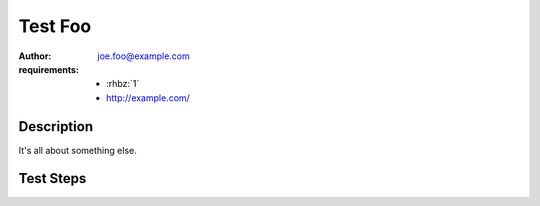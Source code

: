 Test Foo
********

:author: joe.foo@example.com
:requirements:
 - :rhbz:`1`
 - http://example.com/

Description
===========

It's all about something else.

Test Steps
==========

.. test_action::
   :step: Do this.
   :result: And this should happen.
